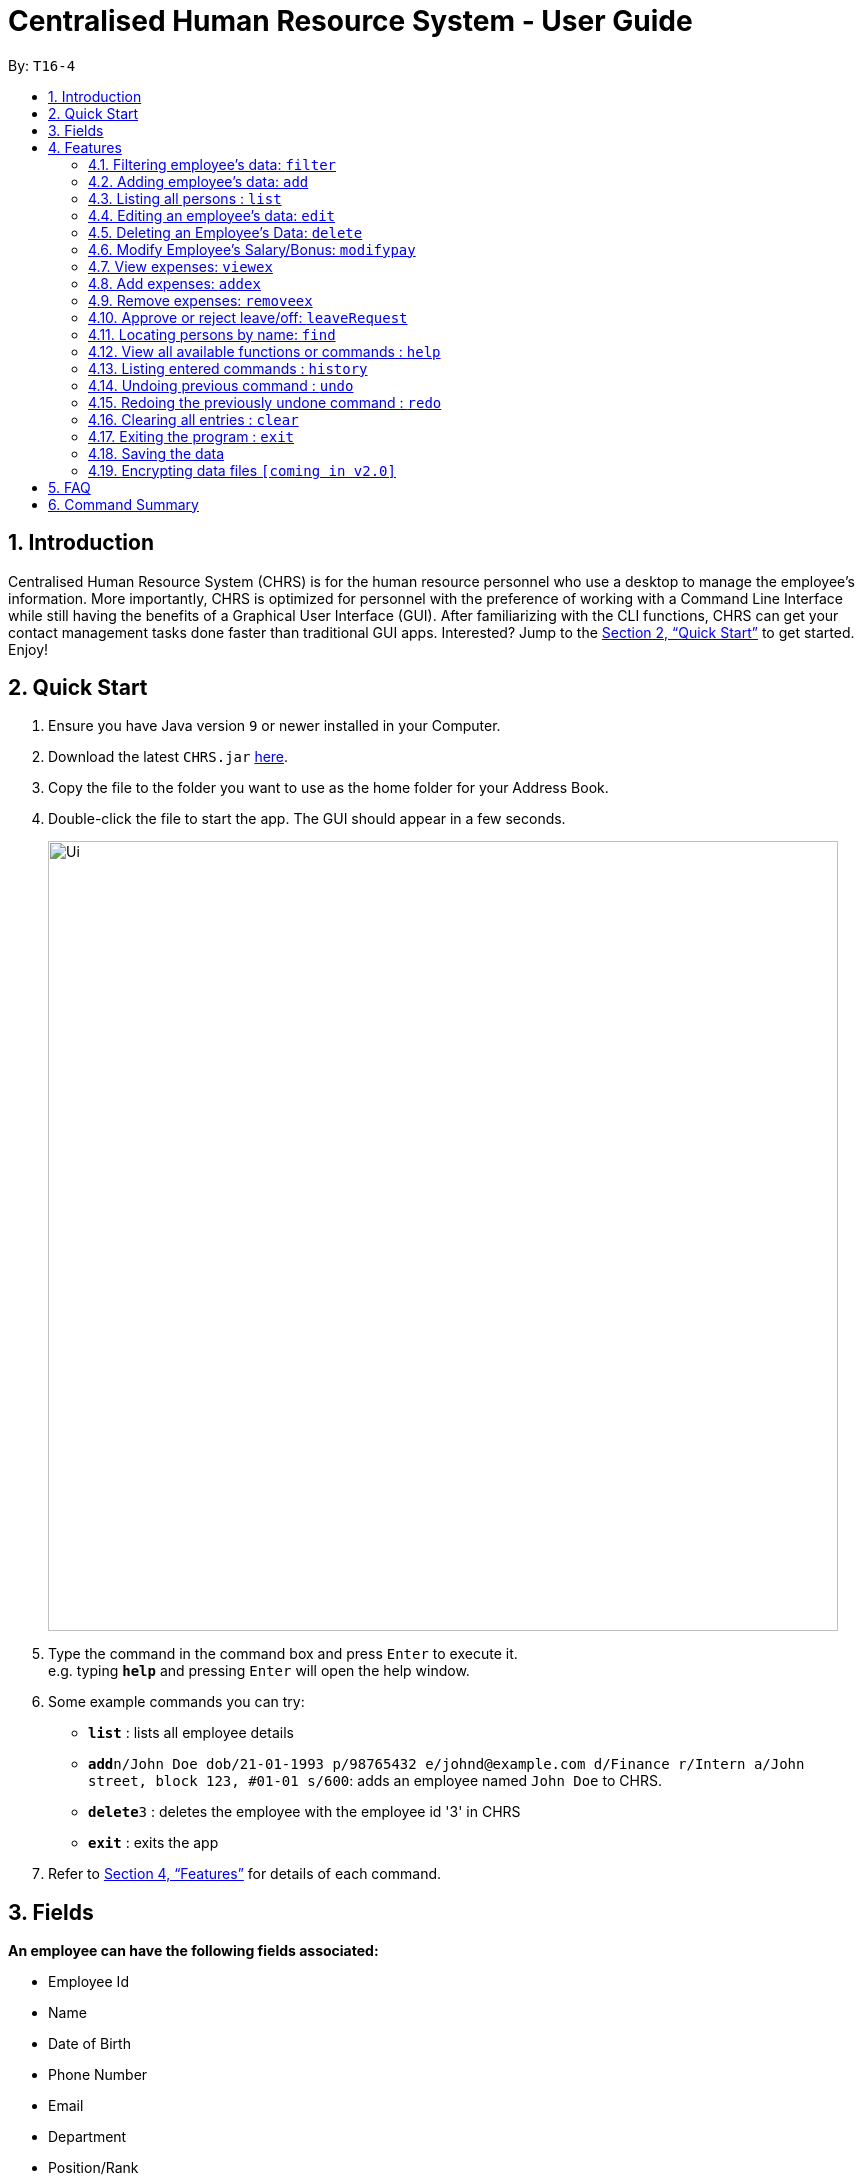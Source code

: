 = Centralised Human Resource System - User Guide
:site-section: UserGuide
:toc:
:toc-title:
:toc-placement: preamble
:sectnums:
:imagesDir: images
:stylesDir: stylesheets
:xrefstyle: full
:experimental:
ifdef::env-github[]
:tip-caption: :bulb:
:note-caption: :information_source:
endif::[]
:repoURL: https://github.com/se-edu/addressbook-level4

By: `T16-4`

== Introduction

Centralised Human Resource System (CHRS) is for the human resource personnel who use a desktop to manage the employee’s information. More importantly, CHRS is optimized for personnel with the preference of working with a Command Line Interface while still having the benefits of a Graphical User Interface (GUI). After familiarizing with the CLI functions, CHRS can get your contact management tasks done faster than traditional GUI apps. Interested? Jump to the <<Quick Start>> to get started. Enjoy!

== Quick Start

.  Ensure you have Java version `9` or newer installed in your Computer.
.  Download the latest `CHRS.jar` link:{repoURL}/releases[here].
.  Copy the file to the folder you want to use as the home folder for your Address Book.
.  Double-click the file to start the app. The GUI should appear in a few seconds.
+
image::Ui.png[width="790"]
+
.  Type the command in the command box and press kbd:[Enter] to execute it. +
e.g. typing *`help`* and pressing kbd:[Enter] will open the help window.
.  Some example commands you can try:

* *`list`* : lists all employee details
* **`add`**`n/John Doe dob/21-01-1993 p/98765432 e/johnd@example.com d/Finance r/Intern a/John street, block 123, #01-01 s/600`: adds an employee named `John Doe` to CHRS.
* **`delete`**`3` : deletes the employee with the employee id '3' in CHRS
* *`exit`* : exits the app

.  Refer to <<Features>> for details of each command.

[[Fields]]
== Fields

*An employee can have the following fields associated:*

* Employee Id
* Name
* Date of Birth
* Phone Number
* Email
* Department
* Position/Rank
* Address

* Salary
* Bonus
* Expenses/Claims
* Leave Balance

*An employee can incur the following expenses*

* Medical Expenses
* Travel Expenses
* Miscellaneous Expenses

[[Features]]
== Features

====
*Command Format*

* Words in `UPPER_CASE` are the parameters to be supplied by the user e.g. in `add n/NAME`, `NAME` is a parameter which can be used as `add n/John Doe`.
* Items in square brackets are optional e.g `n/NAME [t/TAG]` can be used as `n/John Doe t/friend` or as `n/John Doe`.
* Items with `…`​ after them can be used multiple times including zero times e.g. `[t/TAG]...` can be used as `{nbsp}` (i.e. 0 times), `t/friend`, `t/friend t/family` etc.
* Parameters can be in any order e.g. if the command specifies `n/NAME p/PHONE_NUMBER`, `p/PHONE_NUMBER n/NAME` is also acceptable.
====

=== Filtering employee's data: `filter`

Filter the employee list and only display selected fields.

Format: `filter [NAME] [ADDRESS] [PHONE_NUMBER]` (include as per needed)

EmployeeID is compulsory field to view by default.

Examples:

* `filter Name PhoneNo Address`

Available fields: Name, Date of Birth, Phone number, Email, Department, Position, Address, Salary, Expenses/Claims, Leave Balance

=== Adding employee's data: `add`

Adds employee's data to the database

Format: `add n/NAME dob/DATE_OF_BIRTH p/PHONE_NUMBER e/EMAIL d/DEPARTMENT r/POSITION a/ADDRESS s/SALARY`

Examples:

* `add n/John Doe dob/13 Mar 2000 p/98765432 e/johnd@example.com d/IT r/Assistant a/John street, block 123, #01-01 s/3000`
* `add n/Betsy dob/23 May 1987 p/95544332 e/betsy@example.com d/Account r/Manager a/Betsy street, block 3, #11-01 s/5000`

Mandatory fields: Name, Date of Birth, Phone number, Email, Department, Position, Address, Salary

=== Listing all persons : `list`

Shows a list of all employees in CHRS.

Format: `list`

Available fields: Full name, Date of Birth, Phone number, Email, Department, Position, Address,  Salary, Bonus, Expenses/Claims, Leave Balance

=== Editing an employee’s data: `edit`

Edit an existing employee’s data in CHRS.

Format: `edit EMPLOYEE_ID [n/NAME] [p/PHONE_NUMBER] [a/ADDRESS] [dob/DATE_OF_BIRTH] [e/EMAIL] [d/DEPARTMENT] [r/POSITION] [s/SALARY] [b/BONUS]`

Existing values will be updated to the input values.

Examples:

* `edit id/4 dob/14 Mar 2000 p/98765432 d/HR r/Manager s/3500`

Available fields: Name, Date of Birth, Phone number, Email, Department, Position, Address, Salary

=== Deleting an Employee’s Data: `delete`

Deletes the specified employee from the CHRS.

Format: `delete id/EMPLOYEE_ID`

Examples:

* `delete id/4` +
Deletes the employee with the employee id '4'

=== Modify Employee’s Salary/Bonus: `modifypay`

Modify the salary/bonus of the employee identified by the employee id.

Format: `modifypay id/EMPLOYEE_ID [s/SALARY] [b/BONUS]`

Only one and at least one of either Salary or Bonus must be included.

Examples:

* `modifypay id/456 s/+5` +
Increase the salary of employee with employee id '456' by 5%
* `modifypay id/789 s/-5` +
Decrease the salary of employee with employee id '789' by 5%
* `modifypay id/120 b/1.5` +
Increase the bonus of employee with employee id '120' by 1.5 months

=== View expenses: `viewex`

Views all the existing expenses an employee wish to claim from the company.

Format: `viewex id/EMPLOYEE_ID`

Examples:

* `viewex id/120` +
List the total expenses that employee with employee id '120' wishes to claim for each category.

Available categories: Medical_Expenses, Transport_Expenses, Miscellaneous

=== Add expenses: `addex`
Add the expenses that an employee wishes to claim from the company.

Format: `addex id/EMPLOYEE_ID [med/MEDICAL_EXPENSES] [tra/TRAVEL_EXPENSES] [mis/MISCELLANEOUS]`

Examples:

* `addex id/987 med/8888.88` +
Add $8888.88 to Medical for employee with employee id '987'.

Available categories: Medical_Expenses, Transport_Expenses, Miscellaneous

=== Remove expenses: `removeex`

Remove expenses claim from an employee.

Format: `removeex EMPLOYEE_ID [med/MEDICAL_EXPENSES] [tra/TRAVEL_EXPENSES] [mis/MISCELLANEOUS]`

Examples:

* `removeex id/123 tra/8888.88` +
Remove $8888.88 travel expenses from employee with employee id '123'

=== Approve or reject leave/off: `leaveRequest`

View the leave/off application of specific employee and edit the status.

Format: `leaveRequest id/EMPLOYEE_ID`

* View the list of employees with leave/off request

* Select the employee name to change the leave request status

Examples:

* Approve the leave request of John Doe

[%header,cols=2*]
|===
|System Prompt
|User Input

|Enter Command:
|leaveRequest id/456

|List of leave Request from John Doe as follows:
|

|Leave from 25/08/2018 to 26/08/2018 (Approve/Reject)
|A

|===


* Reject the leave request of Besty

[%header,cols=2*]
|===
|System Prompt
|User Input

|Enter Command:
|leaveRequest id/345

|List of leave Request from Besty as follows:
|

|Leave from 01/01/2019 to 31/12/2019 (Approve/Reject)
|R
|===

=== Locating persons by name: `find`

Find the employee name whose name contain any of the given keywords.

Format: `find n/NAME`

Examples:

* `find n/John` +
Find all instances of John

=== View all available functions or commands : `help`

Views all the fucntions and commands that the CHRS have.

Format: 'help'

* CHRS will list down all functions and commands available

=== Listing entered commands : `history`

Lists all the commands that you have entered in reverse chronological order.

Format: `history`

[NOTE]
====
Pressing the kbd:[&uarr;] and kbd:[&darr;] arrows will display the previous and next input respectively in the command box.
====

// tag::undoredo[]
=== Undoing previous command : `undo`

Restores CHRS to the state before the previous _undoable_ command was executed.

Format: `undo`

[NOTE]
====
Undoable commands: those commands that modify CHRS content (`add`, `delete`, `edit` and `clear`).
====

Examples:

* `delete 1` +
`list` +
`undo` (reverses the `delete 1` command) +

* `select 1` +
`list` +
`undo` +
The `undo` command fails as there are no undoable commands executed previously

* `delete 1` +
`clear` +
`undo` (reverses the `clear` command) +
`undo` (reverses the `delete 1` command) +

=== Redoing the previously undone command : `redo`

Reverses the most recent `undo` command.

Format: `redo`

Examples:

* `delete 1` +
`undo` (reverses the `delete 1` command) +
`redo` (reapplies the `delete 1` command) +

* `delete 1` +
`redo` +
The `redo` command fails as there are no `undo` commands executed previously

* `delete 1` +
`clear` +
`undo` (reverses the `clear` command) +
`undo` (reverses the `delete 1` command) +
`redo` (reapplies the `delete 1` command) +
`redo` (reapplies the `clear` command) +
// end::undoredo[]

=== Clearing all entries : `clear`

Clears all entries from CHRS.

Format: `clear`

=== Exiting the program : `exit`

Exits the program.

Format: `exit`

=== Saving the data

Address book data are saved in the hard disk automatically after any command that changes the data. +
There is no need to save manually.

// tag::dataencryption[]
=== Encrypting data files `[coming in v2.0]`

_{explain how the user can enable/disable data encryption}_
// end::dataencryption[]

== FAQ

*Q1*: How do I transfer my data to another Computer? +
*A1*: Install the app in the other computer and overwrite the empty data file it creates with the file that contains the data of your previous Address Book folder.

*Q2*:How do I transfer my data to another Computer? +
*A2*: Install the app in the other computer and overwrite the empty data file it creates with the file that contains the data of your previous Address Book folder.

*Q3*: What is the purpose of this app? +
*A3*: To provide a centralized and low-budget platform for personnel working in the Human Resource field to complete their work in a faster and more dynamic ways.

*Q4*: Can I run it with Java version 8 and below? +
*A4*: It will be best to run it with Java version 9 and above. This is to prevent errors in running the application and ensure the functions are running as intended.

*Q5*: How do I know what functions are there in the application? +
*A5*: The list of functions can be viewed by typing “help” in the command. This will direct the user to User Guide which have further elaborations and guide of how the functions are being used.

== Command Summary



[%header,cols=2*]
|===
|Command Features
|Command Word

|Filter the employee list and only display selected fields.
|filter

|Adds an employee’s data
|add

|Listing all employees'
|list

|Edit an existing employee's data
|edit

|Deleting an employee's data
|delete

|Modify Employee's Salary/ Bonus
|modifypay

|View expenses
|viewex

|Add expenses
|addex

|Remove Expenses
|removeex

|View all available functions or commands
|help

|Locating an employee by name
|find

|Approve of reject leave/off:
|leaveRequest

|Listing entered commands
|history

|Undoing previous command
|undo

|Redoing previous command
|redo

|Clearing all entries
|clear

|Exiting the program
|exit

|===
